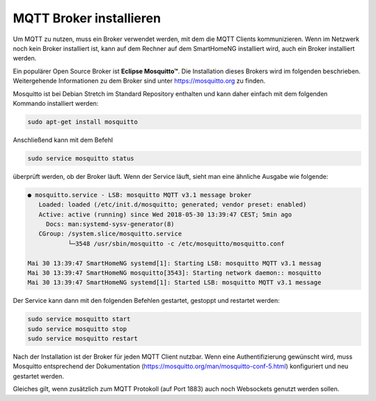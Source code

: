 
.. role:: redsup

########################
MQTT Broker installieren
########################

Um MQTT zu nutzen, muss ein Broker verwendet werden, mit dem die MQTT Clients kommunizieren. Wenn im Netzwerk noch kein
Broker installiert ist, kann auf dem Rechner auf dem SmartHomeNG installiert wird, auch ein Broker installiert werden.

Ein populärer Open Source Broker ist **Eclipse Mosquitto™**. Die Installation dieses Brokers wird im folgenden beschrieben.
Weitergehende Informationen zu dem Broker sind unter https://mosquitto.org zu finden.

Mosquitto ist bei Debian Stretch im Standard Repository enthalten und kann daher einfach mit dem folgenden Kommando
installiert werden:

.. code-block:: bash

   sudo apt-get install mosquitto


Anschließend kann mit dem Befehl

.. code-block:: bash

   sudo service mosquitto status


überprüft werden, ob der Broker läuft. Wenn der Service läuft, sieht man eine ähnliche Ausgabe wie folgende:

.. code-Block:: bash

    ● mosquitto.service - LSB: mosquitto MQTT v3.1 message broker
       Loaded: loaded (/etc/init.d/mosquitto; generated; vendor preset: enabled)
       Active: active (running) since Wed 2018-05-30 13:39:47 CEST; 5min ago
         Docs: man:systemd-sysv-generator(8)
       CGroup: /system.slice/mosquitto.service
               └─3548 /usr/sbin/mosquitto -c /etc/mosquitto/mosquitto.conf

    Mai 30 13:39:47 SmartHomeNG systemd[1]: Starting LSB: mosquitto MQTT v3.1 messag
    Mai 30 13:39:47 SmartHomeNG mosquitto[3543]: Starting network daemon:: mosquitto
    Mai 30 13:39:47 SmartHomeNG systemd[1]: Started LSB: mosquitto MQTT v3.1 message


Der Service kann dann mit den folgenden Befehlen gestartet, gestoppt und restartet werden:


.. code-Block:: bash

   sudo service mosquitto start
   sudo service mosquitto stop
   sudo service mosquitto restart


Nach der Installation ist der Broker für jeden MQTT Client nutzbar. Wenn eine Authentifizierung gewünscht wird, muss Mosquitto
entsprechend der Dokumentation (https://mosquitto.org/man/mosquitto-conf-5.html) konfiguriert und neu gestartet werden.

Gleiches gilt, wenn zusätzlich zum MQTT Protokoll (auf Port 1883) auch noch Websockets genutzt werden sollen.


